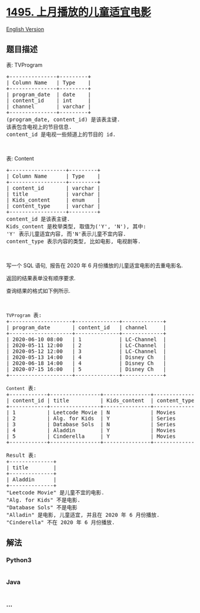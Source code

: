 * [[https://leetcode-cn.com/problems/friendly-movies-streamed-last-month][1495.
上月播放的儿童适宜电影]]
  :PROPERTIES:
  :CUSTOM_ID: 上月播放的儿童适宜电影
  :END:
[[./solution/1400-1499/1495.Friendly Movies Streamed Last Month/README_EN.org][English
Version]]

** 题目描述
   :PROPERTIES:
   :CUSTOM_ID: 题目描述
   :END:

#+begin_html
  <!-- 这里写题目描述 -->
#+end_html

#+begin_html
  <p>
#+end_html

表: TVProgram

#+begin_html
  </p>
#+end_html

#+begin_html
  <pre>
  +---------------+---------+
  | Column Name   | Type    |
  +---------------+---------+
  | program_date  | date    |
  | content_id    | int     |
  | channel       | varchar |
  +---------------+---------+
  (program_date, content_id) 是该表主键.
  该表包含电视上的节目信息.
  content_id 是电视一些频道上的节目的 id.</pre>
#+end_html

#+begin_html
  <p>
#+end_html

 

#+begin_html
  </p>
#+end_html

#+begin_html
  <p>
#+end_html

表: Content

#+begin_html
  </p>
#+end_html

#+begin_html
  <pre>
  +------------------+---------+
  | Column Name      | Type    |
  +------------------+---------+
  | content_id       | varchar |
  | title            | varchar |
  | Kids_content     | enum    |
  | content_type     | varchar |
  +------------------+---------+
  content_id 是该表主键.
  Kids_content 是枚举类型, 取值为(&#39;Y&#39;, &#39;N&#39;), 其中: 
  &#39;Y&#39; 表示儿童适宜内容, 而&#39;N&#39;表示儿童不宜内容.
  content_type&nbsp;表示内容的类型, 比如电影, 电视剧等.
  </pre>
#+end_html

#+begin_html
  <p>
#+end_html

 

#+begin_html
  </p>
#+end_html

#+begin_html
  <p>
#+end_html

写一个 SQL 语句,  报告在 2020 年 6 月份播放的儿童适宜电影的去重电影名.

#+begin_html
  </p>
#+end_html

#+begin_html
  <p>
#+end_html

返回的结果表单没有顺序要求.

#+begin_html
  </p>
#+end_html

#+begin_html
  <p>
#+end_html

查询结果的格式如下例所示.

#+begin_html
  </p>
#+end_html

#+begin_html
  <p>
#+end_html

 

#+begin_html
  </p>
#+end_html

#+begin_html
  <pre>
  <code>TVProgram</code> 表:
  +--------------------+--------------+-------------+
  | program_date       | content_id   | channel     |
  +--------------------+--------------+-------------+
  | 2020-06-10 08:00   | 1            | LC-Channel  |
  | 2020-05-11 12:00   | 2            | LC-Channel  |
  | 2020-05-12 12:00   | 3            | LC-Channel  |
  | 2020-05-13 14:00   | 4            | Disney Ch   |
  | 2020-06-18 14:00   | 4            | Disney Ch   |
  | 2020-07-15 16:00   | 5            | Disney Ch   |
  +--------------------+--------------+-------------+

  <code>Content</code> 表:
  +------------+----------------+---------------+---------------+
  | content_id | title          | Kids_content  | content_type  |
  +------------+----------------+---------------+---------------+
  | 1          | Leetcode Movie | N             | Movies        |
  | 2          | Alg. for Kids  | Y             | Series        |
  | 3          | Database Sols  | N             | Series        |
  | 4          | Aladdin        | Y             | Movies        |
  | 5          | Cinderella     | Y             | Movies        |
  +------------+----------------+---------------+---------------+

  Result 表:
  +--------------+
  | title        |
  +--------------+
  | Aladdin      |
  +--------------+
  &quot;Leetcode Movie&quot; 是儿童不宜的电影.
  &quot;Alg. for Kids&quot; 不是电影.
  &quot;Database Sols&quot; 不是电影
  &quot;Alladin&quot; 是电影, 儿童适宜, 并且在 2020 年 6 月份播放.
  &quot;Cinderella&quot; 不在 2020 年 6 月份播放.
  </pre>
#+end_html

** 解法
   :PROPERTIES:
   :CUSTOM_ID: 解法
   :END:

#+begin_html
  <!-- 这里可写通用的实现逻辑 -->
#+end_html

#+begin_html
  <!-- tabs:start -->
#+end_html

*** *Python3*
    :PROPERTIES:
    :CUSTOM_ID: python3
    :END:

#+begin_html
  <!-- 这里可写当前语言的特殊实现逻辑 -->
#+end_html

#+begin_src python
#+end_src

*** *Java*
    :PROPERTIES:
    :CUSTOM_ID: java
    :END:

#+begin_html
  <!-- 这里可写当前语言的特殊实现逻辑 -->
#+end_html

#+begin_src java
#+end_src

*** *...*
    :PROPERTIES:
    :CUSTOM_ID: section
    :END:
#+begin_example
#+end_example

#+begin_html
  <!-- tabs:end -->
#+end_html
